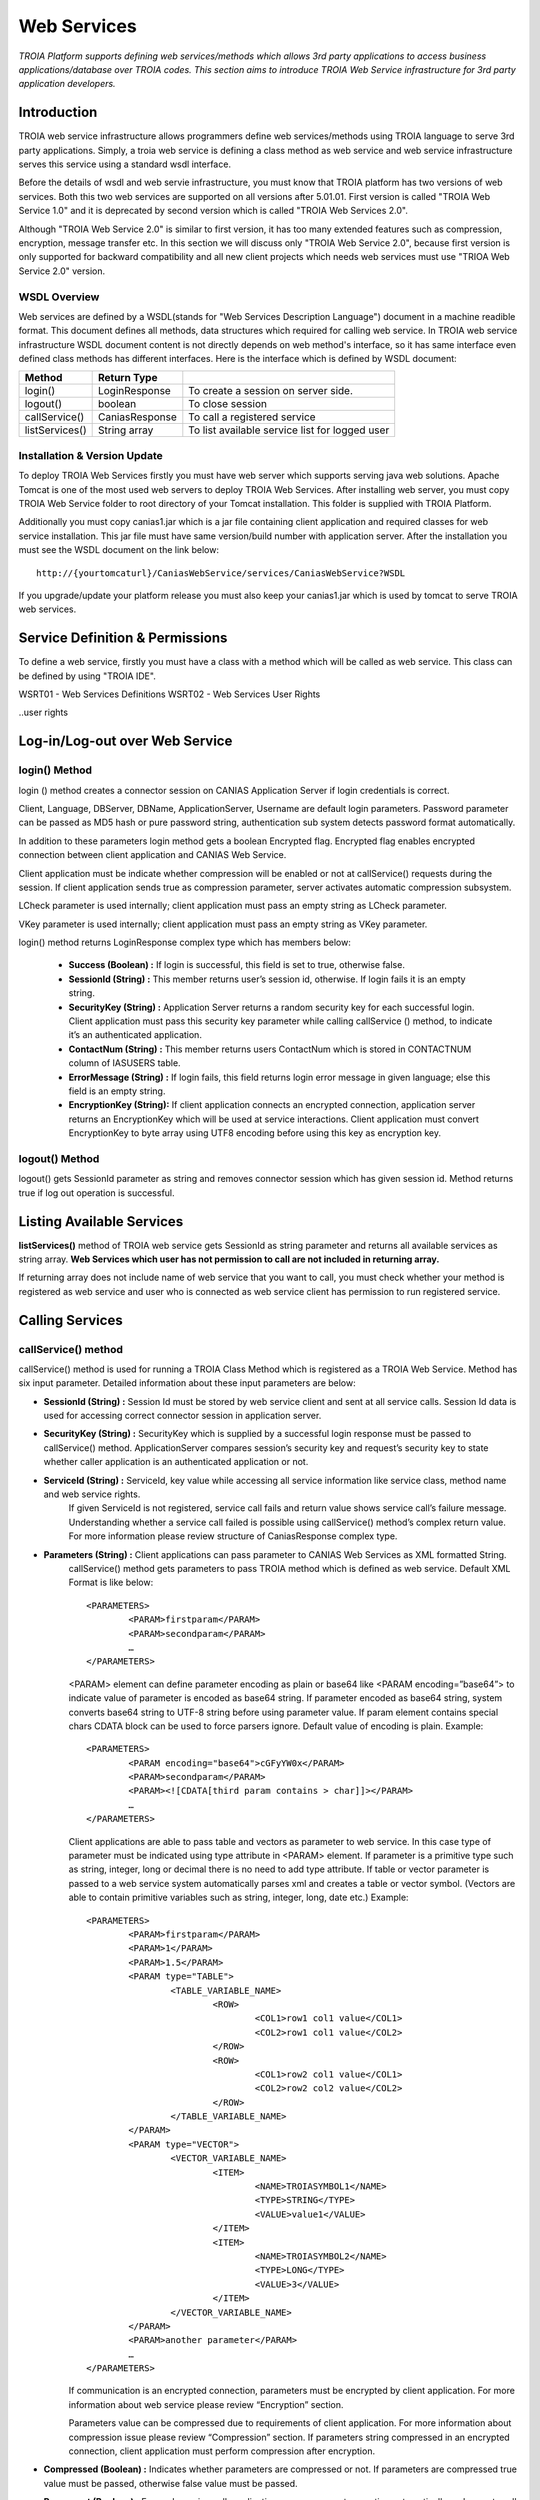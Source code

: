 

============
Web Services
============

*TROIA Platform supports defining web services/methods which allows 3rd party applications to access business applications/database over TROIA codes. This section aims to introduce TROIA Web Service infrastructure for 3rd party application developers.*

Introduction
------------

TROIA web service infrastructure allows programmers define web services/methods using TROIA language to serve 3rd party applications. Simply, a troia web service is defining a class method as web service and web service infrastructure serves this service using a standard wsdl interface.

Before the details of wsdl and web servie infrastructure, you must know that TROIA platform has two versions of web services. Both this two web services are supported on all versions after 5.01.01. First version is called "TROIA Web Service 1.0" and it is deprecated by second version which is called "TROIA Web Services 2.0".

Although "TROIA Web Service 2.0" is similar to first version, it has too many extended features such as compression, encryption, message transfer etc. In this section we will discuss only "TROIA Web Service 2.0", because first version is only supported for backward compatibility and all new client projects which needs web services must use "TRIOA Web Service 2.0" version.


WSDL Overview
=============

Web services are defined by a WSDL(stands for "Web Services Description Language") document in a machine readible format. This document defines all methods, data structures which required for calling web service. In TROIA web service infrastructure WSDL document content is not directly depends on web method's interface, so it has same interface even defined class methods has different interfaces. Here is the interface which is defined by WSDL document:

+----------------+----------------+------------------------------------------------+
| **Method**     | **Return Type**|                                                |
+----------------+----------------+------------------------------------------------+
| login()        | LoginResponse  | To create a session on server side.            |
+----------------+----------------+------------------------------------------------+
| logout()       | boolean        | To close session                               |
+----------------+----------------+------------------------------------------------+
| callService()  | CaniasResponse | To call a registered service                   |
+----------------+----------------+------------------------------------------------+
| listServices() | String array   | To list available service list for logged user |
+----------------+----------------+------------------------------------------------+



Installation & Version Update
=============================

To deploy TROIA Web Services firstly you must have web server which supports serving java web solutions. Apache Tomcat is one of the most used web servers to deploy TROIA Web Services. After installing web server, you must copy TROIA Web Service folder to root directory of your Tomcat installation. This folder is supplied with TROIA Platform.

Additionally you must copy canias1.jar which is a jar file containing client application and required classes for web service installation. This jar file must have same version/build number with application server. After the installation you must see the WSDL document on the link below:

::

	http://{yourtomcaturl}/CaniasWebService/services/CaniasWebService?WSDL

If you upgrade/update your platform release you must also keep your canias1.jar which is used by tomcat to serve TROIA web services.  

Service Definition & Permissions
--------------------------------

To define a web service, firstly you must have a class with a method which will be called as web service. This class can be defined by using "TROIA IDE".

WSRT01 - Web Services Definitions
WSRT02 - Web Services User Rights

..user rights

Log-in/Log-out over Web Service
-------------------------------

login() Method
==============

login () method creates a connector session on CANIAS Application Server if login credentials is correct.

Client, Language, DBServer, DBName, ApplicationServer, Username are default login parameters. Password parameter can be passed as MD5 hash or pure password string, authentication sub system detects password format automatically.

In addition to these parameters login method gets a boolean Encrypted flag. Encrypted flag enables encrypted connection between client application and CANIAS Web Service.

Client application must be indicate whether compression will be enabled or not at callService() requests during the session. If client application sends true as compression parameter, server activates automatic compression subsystem.

LCheck parameter is used internally; client application must pass an empty string as LCheck parameter.

VKey parameter is used internally; client application must pass an empty string as VKey parameter.


login() method returns LoginResponse complex type which has members below:

 - **Success (Boolean) :** If login is successful, this field is set to true, otherwise false.
 - **SessionId (String) :** This member returns user’s session id, otherwise. If login fails it is an empty string.
 - **SecurityKey (String) :** Application Server returns a random security key for each successful login. Client application must pass this security key parameter while calling callService () method, to indicate it’s an authenticated application.
 - **ContactNum (String) :** This member returns users ContactNum which is stored in CONTACTNUM column of IASUSERS table.
 - **ErrorMessage (String) :** If login fails, this field returns login error message in given language; else this field is an empty string.
 - **EncryptionKey (String):** If client application connects an encrypted connection, application server returns an EncryptionKey which will be used at service interactions. Client application must convert EncryptionKey to byte array using UTF8 encoding before using this key as encryption key.
 
 

logout() Method
===============

logout() gets SessionId parameter as string and removes connector session which has given session id. Method returns true if log out operation is successful. 






Listing Available Services
--------------------------

**listServices()** method of TROIA web service gets SessionId as string parameter and returns all available services as string array. **Web Services which user has not permission to call are not included in returning array.**
 
If returning array does not include name of web service that you want to call, you must check whether your method is registered as web service and user who is connected as web service  client has permission to run registered service.


Calling Services
----------------

callService() method
====================

callService() method is used for running a TROIA Class Method which is registered as a TROIA Web Service. Method has six input parameter. Detailed information about these input parameters are below:

- **SessionId (String) :** Session Id must be stored by web service client and sent at all service calls. Session Id data is used for accessing correct connector session in application server.
- **SecurityKey (String) :** SecurityKey which is supplied by a successful login response must be passed to callService() method. ApplicationServer compares session’s security key and request’s security key to state whether caller application is an authenticated application or not.
- **ServiceId (String) :** ServiceId, key value while accessing all service information like service class, method name and web service rights. 
	If given ServiceId is not registered, service call fails and return value shows service call’s failure message. Understanding whether a service call failed is possible using callService() method’s complex return value. For more information please review structure of CaniasResponse complex type.
- **Parameters (String) :** Client applications can pass parameter to CANIAS Web Services as XML formatted String.
	callService() method gets parameters to pass TROIA method which is defined as web service. Default XML Format is like below:

	::

		<PARAMETERS>
			<PARAM>firstparam</PARAM>
			<PARAM>secondparam</PARAM>
			…
		</PARAMETERS>

	<PARAM> element can define parameter encoding as plain or base64 like <PARAM encoding=”base64”> to indicate value of parameter is encoded as base64 string. If parameter encoded as base64 string, system converts base64 string to UTF-8 string before using parameter value. If param element contains special chars CDATA block can be used to force parsers ignore. Default value of encoding is plain. Example:

	::

		<PARAMETERS>
			<PARAM encoding="base64">cGFyYW0x</PARAM>
			<PARAM>secondparam</PARAM>
			<PARAM><![CDATA[third param contains > char]]></PARAM>
			…
		</PARAMETERS>

	Client applications are able to pass table and vectors as parameter to web service. In this case type of parameter must be indicated using type attribute in <PARAM> element. If parameter is a primitive type such as string, integer, long or decimal there is no need to add type attribute. If table or vector parameter is passed to a web service system automatically parses xml and creates a table or vector symbol. (Vectors are able to contain primitive variables such as string, integer, long, date etc.) Example:

	::

		<PARAMETERS>
			<PARAM>firstparam</PARAM>
			<PARAM>1</PARAM>
			<PARAM>1.5</PARAM>
			<PARAM type="TABLE">
				<TABLE_VARIABLE_NAME>
					<ROW>
						<COL1>row1 col1 value</COL1>
						<COL2>row1 col1 value</COL2>
					</ROW> 
					<ROW>
						<COL1>row2 col1 value</COL1>
						<COL2>row2 col2 value</COL2>
					</ROW>
				</TABLE_VARIABLE_NAME>
			</PARAM>
			<PARAM type="VECTOR">
				<VECTOR_VARIABLE_NAME>
					<ITEM>
						<NAME>TROIASYMBOL1</NAME>
						<TYPE>STRING</TYPE>
						<VALUE>value1</VALUE>
					</ITEM>
					<ITEM>
						<NAME>TROIASYMBOL2</NAME>
						<TYPE>LONG</TYPE>
						<VALUE>3</VALUE>
					</ITEM> 
				</VECTOR_VARIABLE_NAME>
			</PARAM>
			<PARAM>another parameter</PARAM>
			…
		</PARAMETERS>

	If communication is an encrypted connection, parameters must be encrypted by client application. For more information about web service please review “Encryption” section. 

	Parameters value can be compressed due to requirements of client application. For more information about compression issue please review “Compression” section. If parameters string compressed in an encrypted connection, client application must perform compression after encryption.

- **Compressed (Boolean) :** Indicates whether parameters are compressed or not. If parameters are compressed true value must be passed, otherwise false value must be passed.
- **Permanent (Boolean) :** For each service call, application server opens a transaction automatically and executes all TROIA codes in this transaction. After procedure finished transaction is closed. If client application sends true as permanency option, application server does not close transaction, and next service codes are executed at same scope.
- **ExtraVariables (String) :** CANIAS Web Service is able to return value of TROIA variables in addition to default return value. So if client application sends variable names as ExtraVariables parameter, application server returns value of any variable from any scope. If client application needs value of more than one TROIA variable, variable names must be passed as comma separated string.
	Returning complex types like table and class instance is not supported.
	
- **RequestId (Integer) :** Request Id is simple id number of each service call. ApplicationServer returns response of a request with same id number, so client applications can find request and response pairs. Due to client application architecture, this number can be useless. If client application does not use a request and response id information send 0 (zero) or any other number to callService() method.


Return Value of callService() Method
====================================

callService() method returns CaniasResponse which is a complex data type containing response, extra variables and some extra data about web service execution. All members of CaniasResponse complex type are listed below:

- **Response (StringResponse) :** This field stores the returning value of TROIA Class method which is registered as WebService.
	StringResponse complex type has two members. Value is requested string value. Compressed is a flag which shows whether value is compressed or not. If Compressed flag is set to false, Value filed stores return XML directly. Otherwise to get pure text, Value field must be decompressed. For more information about compression issue please review “Compression” section.
	
	If communication is an encrypted connection, StringResponse must be dencrypted by client application. For more information about encryption please review “Encryption” section.

- **SYSStatus (Integer) :** After execution of TROIA Class method which is registered as web service, ApplicationServer returns latest value of SYSStatus symbol, so client application can use this value due to its requirements.
	If web service cannot access application server or there is not a web service with given name SYSStatus value is set to 1 and StringResponse is set to empty string.
			
- **SYSStatusError (String) :** This field stores value SYSStatusError system symbol.

- **RequestId (Integer) :** Web Service directly returns same value of callService() method’s RequestId parameter.

- **ExtraVariables (StringResponse) :** ExtraVariables member stores extra variables that are requested by client application. 
	StringResponse complex type has two members. Value is requested string value. Compressed is a flag which shows whether value is compressed or not. If Compressed flag is set to false, Value filed stores return XML directly. Otherwise to get pure text, Value field must be decompressed. For more information about compression issue please review “Compression” section.
	
	Resulting value contains symbol name, symbol type and value as XML format. Format of extra variable xml is below:
	
	::
	
		<EXTRAVARIABLES>
			<VARIABLE>
				<NAME> … </NAME>
				<TYPE>…</TYPE>
				<VALUE>…</VALUE>
			</VARIABLE>
			<VARIABLE>
				<NAME> … </NAME>
				<TYPE>…</TYPE>
				<VALUE>…</VALUE>
			</VARIABLE>
			…
		</EXTRAVARIABLES>

- **Messages (StringResponse) :** All TROIA messages created while TROIA code is running are stored by application server and returned at Messages field of CaniasResponse. 
	
	StringResponse complex type has two members. Value is requested string value. Compressed is a flag which shows whether value is compressed or not. If Compressed flag is set to false, Value filed stores return XML directly. Otherwise to get pure text, Value field must be decompressed. For more information about compression issue please review “Compression” section. 
	
	Messages string contains message text, module, message type and message number as XML format. Format of Messages extra variable xml is below:
	
	::
	
		<TROIAMESSAGES>
			<MESSAGE>
				<TEXT>…</TEXT>
				<MODULE> … </MODULE>
				<TYPE>…</TYPE>
				<NUMBER>…</NUMBER>
			</MESSAGE>
			<MESSAGE>
				<TEXT>…</TEXT>
				<MODULE> … </MODULE>
				<TYPE>…</TYPE>
				<NUMBER>…</NUMBER>
			</MESSAGE>
		</TROIAMESSAGES>

- **Compress (Boolean) :** If length of return value of TROIA class method’s is greater than 4000 characters. Application server compresses its value and sets this fields value is true. Otherwise it is set to false. 
	
	If data sent from web service is compressed, client application must decompress StringResponse field’s value. For more information about compression issue please review “Compression” section.




Encryption
----------

As its default behavior, system does not use encrypted communication. If encrypted communication is needed due to applications requirements, client applications must send true value as encryption information on login request.

Web Service encryption infrastructure uses AES as encryption standard (if required CipherMode:CBC, PaddingMode:PKCS7, KeySize:128 and BlockSize:128).  Required public key is supplied by application server and sent to client application on LoginResponse.EncryptionKey field. This value must be converted to byte array using UTF-8 encoding to get final encryption key for client side encryption and decryption processes. Encryption process converts string response to byte array using UTF-8 encoding and encrypts returning byte array. After encryption process resulting byte array is converted to Base64 String to enabling data transfer over web service. As a result of this process in order to get pure string response of web service call, client applications must convert Base64 String to byte array, decrypt this byte array and convert this byte array to string using UTF-8 encoding.

Additionally, for encrypted connections, client applications must send Parameters string as an encrypted string. The way of encryption must be same as server side encryption process and resulting value must be Base64 String. 

.. figure:: images/webservices/encryption.png
   :width: 700 px
   :target: images/webservices/encryption.png
   :align: center


Compression
-----------

If compression enabled and length of service’s string response is greater than minimum compress size(4000 characters), application server converts string data to byte array with UTF-8 encoding, compress byte array and creates Base64 String. If server makes compression over pure response string, Compress field of CaniasResponse is set to true. Thus, if Compress flag is set to true, client application must convert Base64 String to byte array, decompress and convert decompressed byte array to string with UTF-8 encoding. Application Server’s web service infrastructure uses Zip Stream (DEFAULT_STRATEGY) while compressing byte arrays.

System does not apply compression to encrypted data.

.. figure:: images/webservices/compression.png
   :width: 700 px
   :target: images/webservices/compression.png
   :align: center


